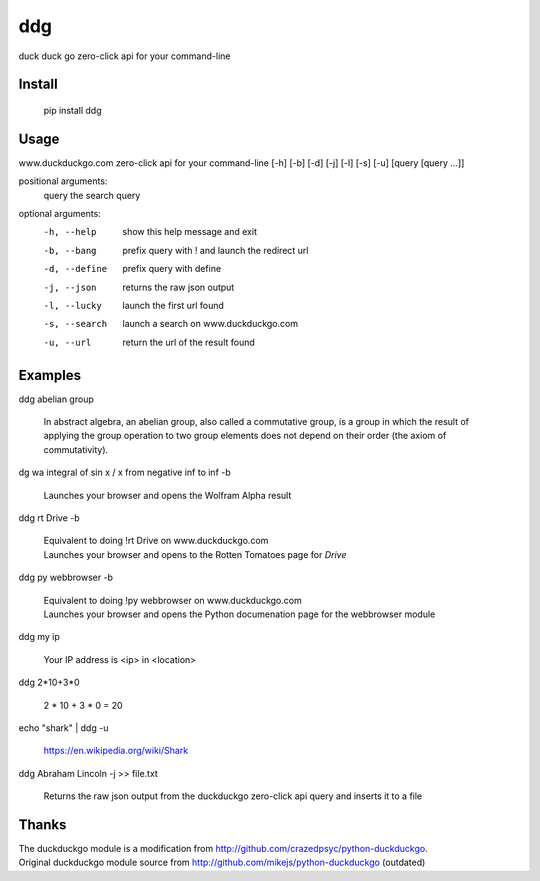 ===== 
ddg
===== 
duck duck go zero-click api for your command-line

Install
=======

    pip install ddg

Usage
======

www.duckduckgo.com zero-click api for your command-line [-h] [-b] [-d] [-j] [-l] [-s] [-u] [query [query ...]]  

positional arguments:  
  query         the search query  

optional arguments:  
  -h, --help    show this help message and exit  
  -b, --bang    prefix query with ! and launch the redirect url  
  -d, --define  prefix query with define  
  -j, --json    returns the raw json output  
  -l, --lucky   launch the first url found  
  -s, --search  launch a search on www.duckduckgo.com  
  -u, --url     return the url of the result found  

Examples
========= 

ddg abelian group

    In abstract algebra, an abelian group, also called a commutative group, is a group in which the result of applying the group operation to two group elements does not depend on their order (the axiom of commutativity).

dg wa integral of sin x / x from negative inf to inf -b

    | Launches your browser and opens the Wolfram Alpha result

ddg rt Drive -b

    | Equivalent to doing !rt Drive on www.duckduckgo.com
    | Launches your browser and opens to the Rotten Tomatoes page for *Drive*

ddg py webbrowser -b

    | Equivalent to doing !py webbrowser on www.duckduckgo.com  
    | Launches your browser and opens the Python documenation page for the webbrowser module

ddg my ip

    Your IP address is <ip> in <location>

ddg 2*10+3*0

    2 * 10 + 3 * 0 = 20

echo "shark" | ddg -u

    https://en.wikipedia.org/wiki/Shark

ddg Abraham Lincoln -j >> file.txt

    Returns the raw json output from the duckduckgo zero-click api query and inserts it to a file

Thanks
=======
| The duckduckgo module is a modification from http://github.com/crazedpsyc/python-duckduckgo.  
| Original duckduckgo module source from http://github.com/mikejs/python-duckduckgo (outdated)  